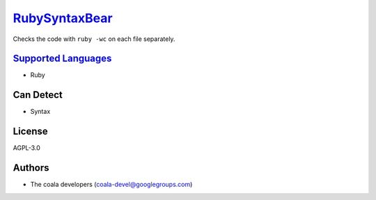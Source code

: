 `RubySyntaxBear <https://github.com/coala-analyzer/coala-bears/tree/master/bears/ruby/RubySyntaxBear.py>`_
==================

Checks the code with ``ruby -wc`` on each file separately.

`Supported Languages <../README.rst>`_
-----

* Ruby



Can Detect
----------

* Syntax

License
-------

AGPL-3.0

Authors
-------

* The coala developers (coala-devel@googlegroups.com)
